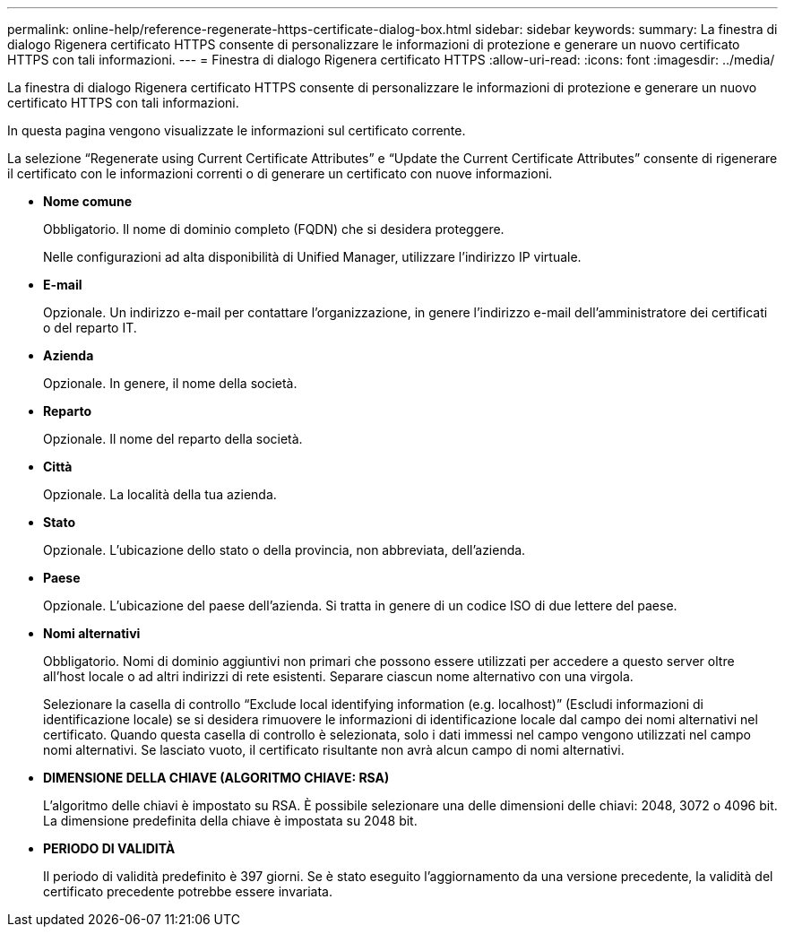 ---
permalink: online-help/reference-regenerate-https-certificate-dialog-box.html 
sidebar: sidebar 
keywords:  
summary: La finestra di dialogo Rigenera certificato HTTPS consente di personalizzare le informazioni di protezione e generare un nuovo certificato HTTPS con tali informazioni. 
---
= Finestra di dialogo Rigenera certificato HTTPS
:allow-uri-read: 
:icons: font
:imagesdir: ../media/


[role="lead"]
La finestra di dialogo Rigenera certificato HTTPS consente di personalizzare le informazioni di protezione e generare un nuovo certificato HTTPS con tali informazioni.

In questa pagina vengono visualizzate le informazioni sul certificato corrente.

La selezione "`Regenerate using Current Certificate Attributes`" e "`Update the Current Certificate Attributes`" consente di rigenerare il certificato con le informazioni correnti o di generare un certificato con nuove informazioni.

* *Nome comune*
+
Obbligatorio. Il nome di dominio completo (FQDN) che si desidera proteggere.

+
Nelle configurazioni ad alta disponibilità di Unified Manager, utilizzare l'indirizzo IP virtuale.

* *E-mail*
+
Opzionale. Un indirizzo e-mail per contattare l'organizzazione, in genere l'indirizzo e-mail dell'amministratore dei certificati o del reparto IT.

* *Azienda*
+
Opzionale. In genere, il nome della società.

* *Reparto*
+
Opzionale. Il nome del reparto della società.

* *Città*
+
Opzionale. La località della tua azienda.

* *Stato*
+
Opzionale. L'ubicazione dello stato o della provincia, non abbreviata, dell'azienda.

* *Paese*
+
Opzionale. L'ubicazione del paese dell'azienda. Si tratta in genere di un codice ISO di due lettere del paese.

* *Nomi alternativi*
+
Obbligatorio. Nomi di dominio aggiuntivi non primari che possono essere utilizzati per accedere a questo server oltre all'host locale o ad altri indirizzi di rete esistenti. Separare ciascun nome alternativo con una virgola.

+
Selezionare la casella di controllo "`Exclude local identifying information (e.g. localhost)`" (Escludi informazioni di identificazione locale) se si desidera rimuovere le informazioni di identificazione locale dal campo dei nomi alternativi nel certificato. Quando questa casella di controllo è selezionata, solo i dati immessi nel campo vengono utilizzati nel campo nomi alternativi. Se lasciato vuoto, il certificato risultante non avrà alcun campo di nomi alternativi.

* *DIMENSIONE DELLA CHIAVE (ALGORITMO CHIAVE: RSA)*
+
L'algoritmo delle chiavi è impostato su RSA. È possibile selezionare una delle dimensioni delle chiavi: 2048, 3072 o 4096 bit. La dimensione predefinita della chiave è impostata su 2048 bit.

* *PERIODO DI VALIDITÀ*
+
Il periodo di validità predefinito è 397 giorni. Se è stato eseguito l'aggiornamento da una versione precedente, la validità del certificato precedente potrebbe essere invariata.


